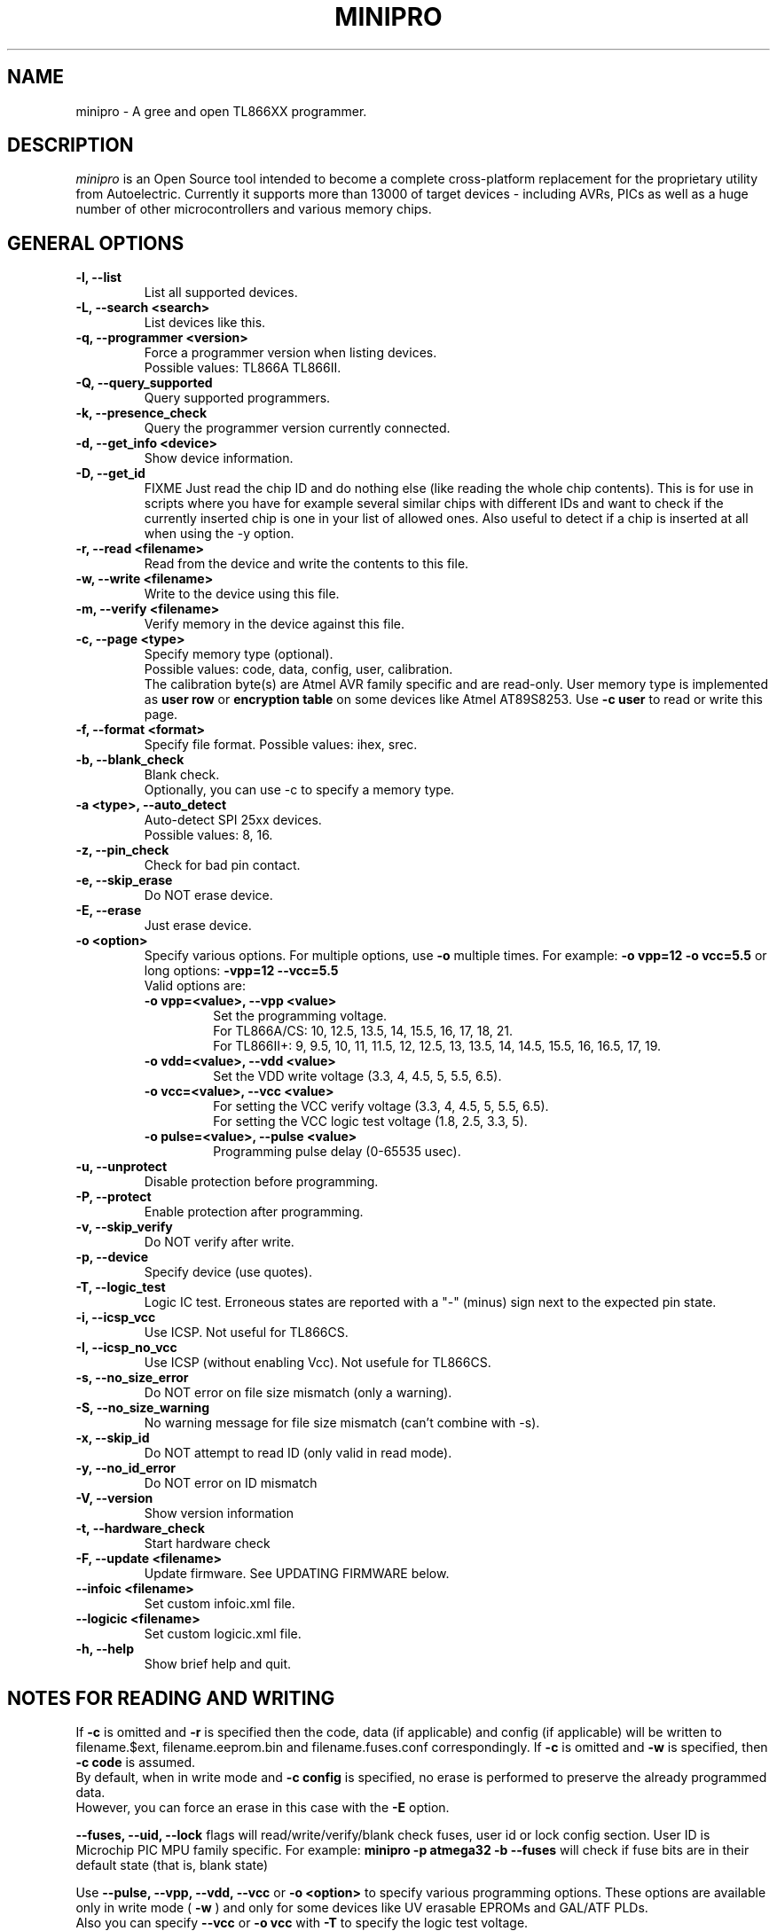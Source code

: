 .TH MINIPRO 1 "17 September 2022 (v0.6)"
.SH NAME
minipro \- A gree and open TL866XX programmer.

.SH DESCRIPTION
.I minipro
is an Open Source tool intended to become a complete cross-platform
replacement for the proprietary utility from Autoelectric. Currently it
supports more than 13000 of target devices - including AVRs, PICs as
well as a huge number of other microcontrollers and various memory
chips.

.SH GENERAL OPTIONS
.TP
.B \-l, \--list
List all supported devices.

.TP
.B \-L, \--search <search>
List devices like this.

.TP
.B \-q, --programmer <version>
Force a programmer version when listing devices.
.br
Possible values: TL866A TL866II.

.TP
.B \-Q, \--query_supported
Query supported programmers.

.TP
.B \-k, \--presence_check
Query the programmer version currently connected.

.TP
.B \-d, \--get_info <device>
Show device information.

.TP
.B \-D, \--get_id
FIXME
Just read the chip ID and do nothing else (like reading the whole chip
contents).  This is for use in scripts where you have for example
several similar chips with different IDs and want to check if the
currently inserted chip is one in your list of allowed ones. Also useful
to detect if a chip is inserted at all when using the -y option.

.TP
.B \-r, \--read <filename>
Read from the device and write the contents to this file.

.TP
.B \-w, \--write <filename>
Write to the device using this file.

.TP
.B \-m, --verify <filename>
Verify memory in the device against this file.

.TP
.B \-c, --page <type>
Specify memory type (optional).
.br
Possible values: code, data, config, user, calibration.
.br
The calibration byte(s) are Atmel AVR family specific and are read-only.
User memory type is implemented as
.B user row
or
.B encryption table
on some devices like Atmel AT89S8253.  Use
.B -c user
to read or write this page.

.TP
.B \-f, --format <format>
Specify file format.  Possible values: ihex, srec.

.TP
.B \-b, --blank_check
Blank check.
.br
Optionally, you can use -c to specify a memory type.

.TP
.B \-a <type>, --auto_detect
Auto-detect SPI 25xx devices.
.br
Possible values: 8, 16.

.TP
.B \-z, --pin_check
Check for bad pin contact.

.TP
.B \-e, --skip_erase
Do NOT erase device.

.TP
.B \-E, --erase
Just erase device.

.TP
.B \-o <option>
Specify various options.  For multiple options, use
.B \-o
multiple times.  For example:
.B \-o vpp=12 -o vcc=5.5
or long options:
.B -vpp=12 --vcc=5.5
.br
Valid options are:
.RS
.TP
.B \-o vpp=<value>,  \--vpp <value>
Set the programming voltage.
.br
For TL866A/CS: 10, 12.5, 13.5, 14, 15.5, 16, 17, 18, 21.
.br
For TL866II+: 9, 9.5, 10, 11, 11.5, 12, 12.5, 13, 13.5, 14, 14.5, 15.5,
16, 16.5, 17, 19.

.TP
.B \-o vdd=<value>,  \--vdd <value>
Set the VDD write voltage (3.3, 4, 4.5, 5, 5.5, 6.5).

.TP
.B \-o vcc=<value>,  \--vcc <value>
For setting the VCC verify voltage (3.3, 4, 4.5, 5, 5.5, 6.5).
.br
For setting the VCC logic test voltage (1.8, 2.5, 3.3, 5).

.TP
.B \-o pulse=<value>,  \--pulse <value>
Programming pulse delay (0-65535 usec).
.RE

.TP
.B \-u, --unprotect
Disable protection before programming.

.TP
.B \-P, --protect
Enable protection after programming.

.TP
.B \-v, --skip_verify
Do NOT verify after write.

.TP
.B \-p, --device
Specify device (use quotes).

.TP
.B \-T, --logic_test
Logic IC test.  Erroneous states are reported with a "-" (minus) sign
next to the expected pin state.

.TP
.B \-i, \--icsp_vcc
Use ICSP.  Not useful for TL866CS.

.TP
.B \-I, \--icsp_no_vcc
Use ICSP (without enabling Vcc).  Not usefule for TL866CS.

.TP
.B \-s, \--no_size_error
Do NOT error on file size mismatch (only a warning).

.TP
.B \-S, \--no_size_warning
No warning message for file size mismatch (can't combine with -s).

.TP
.B \-x, \--skip_id
Do NOT attempt to read ID (only valid in read mode).

.TP
.B \-y, \--no_id_error
Do NOT error on ID mismatch

.TP
.B \-V, \--version
Show version information

.TP
.B \-t, \--hardware_check
Start hardware check

.TP
.B \-F, \--update <filename>
Update firmware.  See UPDATING FIRMWARE below.

.TP
.B \--infoic <filename>
Set custom infoic.xml file.

.TP
.B \--logicic <filename>
Set custom logicic.xml file.

.TP
.B \-h, \--help
Show brief help and quit.


.SH NOTES FOR READING AND WRITING
.P
If
.B -c
is omitted and
.B -r
is specified then the code, data (if applicable) and config (if
applicable) will be written to filename.$ext, filename.eeprom.bin and
filename.fuses.conf correspondingly. If
.B -c
is omitted and
.B -w
is specified, then
.B -c code
is assumed.
.br
By  default, when in write mode and
.B -c config
is specified, no erase is performed to preserve the already programmed
data.
.br
However, you can force an erase in this case with the
.B -E
option.

.P
.B --fuses, --uid, --lock
flags will read/write/verify/blank check fuses, user id or lock config
section. User ID is Microchip PIC MPU family specific. For example:
.B minipro -p atmega32 -b --fuses
will check if fuse bits are in their default state (that is, blank state)

.P
Use
.B \--pulse, \--vpp, \--vdd, \--vcc
or
.B \-o <option>
to specify various programming options. These options are available only
in write mode (
.B \-w
) and only for some devices like UV erasable EPROMs and GAL/ATF PLDs.
.br
Also you can specify
.B \--vcc
or
.B \-o vcc
with
.B \-T
to specify the logic test voltage.
.br
Use
.B \-d <device>
to view if those options are supported.


.SH UPDATING FIRMWARE
Firmware update files can be obtained from the manufacturer's website:
http://www.autoelectric.cn.
.br
They can also be downloaded and extracted from the following repository:
https://github.com/Kreeblah/XGecu_Software.
.br
For the TL866A/CS, use the "update.dat" file.
.br
For the TL866IOI+, use the "updateII.dat" file.

==== EDIT LINE ====


When writing chips, this is not necessary because the file format is
automatically detected.  There is no need to specify the exact Intex hex
format (ihex8, ihex16, or ihex32) as the format is automatically
detected.  If this option is not used, then the file will be saved as a
raw binary file.

When reading chips and the ihex format is chosen, if the data size is up
to 64Kb the file will be saved in ihex8 format. Just plain hex records
are used -- no segment/linear address records are inserted.  If the data
size exceeds 64Kb then the ihex32 format is used. The ihex16 format is
not used when reading chips.  The same strategy is used for the Motorola
srecord format.

.TP
.B \-F <filename>
Update firmware (should be update.dat).

.TP
.B \-h
Show help and quit.

.SH NOTES

If
.B -c
is omitted and
.B -r
is specified then the code, data (if applicable) and config (if
applicable) will be written to filename.$ext, filename.eeprom.bin and
filename.fuses.conf correspondingly. If
.B -c
is omitted and
.B -w
is specified, then
.B -c code
is assumed.

.SH PIPES

.B Minipro
supports reading and writing to standard input and output.  To do this,
use a dash (-) as a filename for the
.B -w
or
.B -r
options.

For example:

head -c 256k < /dev/urandom | srec_cat - -bin -o - -intel -Address_Length=4 -obs=16 | minipro -p w49f002u -w-

This is how the hex/srec parsers were tested for reading from stdin.
256kb of random binary data is generated then converted from binary to
intel hex by the srec_cat utility. Finally the converted data is passed
to our minipro which will read this data, convert it to binary by
decoding the intel hex format from stdin and write it to the specified
chip.  Note the -r- which tells to read from stdin instead from a
regular file.  This is just a test command to test the ihex/srec
parsers.  Don't use this in real life (convert from binary to ihex then
from ihex to binary).

You can also read a chip and write the data to the stdout like this:

minipro -p w49f002u -r- -f ihex.

You can then pass the output to another command line tool with | for
other processing, etc.

.SH FUSES

Fuses can be read and written with the
.B -c config
option. Fuse data is exchanged in a text format. When writing fuses
all fuses on your device must be assigned a value. To see what fuses
are supported by your device use
.B -r
with
.B -c config
to get your current fuse values. This also shows you what the text
format looks like.

.SH EXAMPLES

.IP "\fBminipro -p 7404 -T\fR" 4
Check whether a 74(LS/HC/...)04 hex NOT gate chip.

.SH AUTHOR
.I minipro
was written by Valentin Dudouyt and is copyright 2014.  Many others
have contributed code and bug reports.  Development is currently coordinated
by David Griffith.

.SH HARDWARE
The Minipro TL866xx series of chip programmers is distributed by
Autoelectric.  Their website is
.BR http://www.autoelectric.cn.

.SH DISTRIBUTION
The canonical repository for
.I minipro
is at Gitlab:
.br
.BR https://gitlab.com/DavidGriffith/minipro/
.br
It is distributed under the GNU General Public License version 3 or (at
your option) any later version.
.br
.BR https://www.gnu.org/licenses/gpl-3.0.en.html
.br
This software is offered as-is with no warranty or liability.  If you
find a bug or would like minipro to do something it doesn't currently
do, please visit the above Gitlab website and report your concerns.
